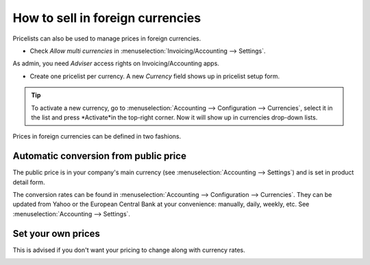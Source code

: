 =================================
How to sell in foreign currencies
=================================

Pricelists can also be used to manage prices in foreign currencies.

* Check *Allow multi currencies* in :menuselection:`Invoicing/Accounting --> Settings`.
As admin, you need *Adviser* access rights on Invoicing/Accounting apps.

* Create one pricelist per currency. A new *Currency* field shows up in pricelist setup form.

.. tip::
    To activate a new currency, go to :menuselection:`Accounting --> Configuration --> Currencies`,
    select it in the list and press *Activate*in the top-right corner. Now it will show up in
    currencies drop-down lists.

Prices in foreign currencies can be defined in two fashions.

Automatic conversion from public price
=====================================

The public price is in your company's main currency (see
:menuselection:`Accounting --> Settings`) and is set in product detail form.

.. image:: ./media/public_price.png
   :align: center

The conversion rates can be found in
:menuselection:`Accounting --> Configuration --> Currencies`. They can be updated
from Yahoo or the European Central Bank at your convenience: manually, daily, weekly,
etc. See :menuselection:`Accounting --> Settings`.

.. image:: ./media/currency_rate.png
   :align: center

.. image:: ./media/prices_conversion.png
   :align: center

Set your own prices
===================

This is advised if you don't want your pricing to change along with currency rates.

.. image:: ./media/pricing_currency.png
   :align: center

.. seealso::

  * :doc:`pricing`
